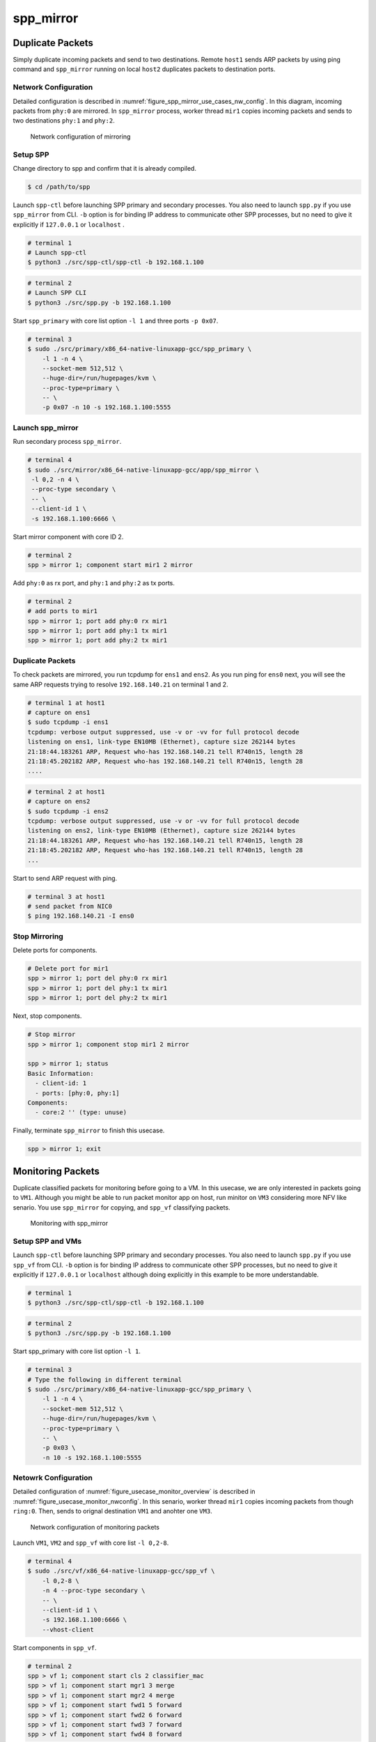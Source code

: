 .. SPDX-License-Identifier: BSD-3-Clause
   Copyright(c) 2019 Nippon Telegraph and Telephone Corporation


.. _spp_usecases_mirror:

spp_mirror
==========

Duplicate Packets
-----------------

Simply duplicate incoming packets and send to two destinations.
Remote ``host1`` sends ARP packets by using ping command and
``spp_mirror`` running on local ``host2`` duplicates packets to
destination ports.


Network Configuration
~~~~~~~~~~~~~~~~~~~~~

Detailed configuration is described in
:numref:`figure_spp_mirror_use_cases_nw_config`.
In this diagram, incoming packets from ``phy:0`` are mirrored.
In ``spp_mirror`` process, worker thread ``mir1`` copies incoming packets and
sends to two destinations ``phy:1`` and ``phy:2``.

.. _figure_spp_mirror_use_cases_nw_config:

.. figure:: ../images/usecases/mirror_dup_nwconf.*
     :width: 80%

     Network configuration of mirroring


Setup SPP
~~~~~~~~~

Change directory to spp and confirm that it is already compiled.

.. code-block:: console

    $ cd /path/to/spp

Launch ``spp-ctl`` before launching SPP primary and secondary processes.
You also need to launch ``spp.py``  if you use ``spp_mirror`` from CLI.
``-b`` option is for binding IP address to communicate other SPP processes,
but no need to give it explicitly if ``127.0.0.1`` or ``localhost`` .

.. code-block:: console

    # terminal 1
    # Launch spp-ctl
    $ python3 ./src/spp-ctl/spp-ctl -b 192.168.1.100

.. code-block:: console

    # terminal 2
    # Launch SPP CLI
    $ python3 ./src/spp.py -b 192.168.1.100

Start ``spp_primary`` with core list option ``-l 1`` and
three ports ``-p 0x07``.

.. code-block:: console

   # terminal 3
   $ sudo ./src/primary/x86_64-native-linuxapp-gcc/spp_primary \
       -l 1 -n 4 \
       --socket-mem 512,512 \
       --huge-dir=/run/hugepages/kvm \
       --proc-type=primary \
       -- \
       -p 0x07 -n 10 -s 192.168.1.100:5555


Launch spp_mirror
~~~~~~~~~~~~~~~~~

Run secondary process ``spp_mirror``.

.. code-block:: console

    # terminal 4
    $ sudo ./src/mirror/x86_64-native-linuxapp-gcc/app/spp_mirror \
     -l 0,2 -n 4 \
     --proc-type secondary \
     -- \
     --client-id 1 \
     -s 192.168.1.100:6666 \

Start mirror component with core ID 2.

.. code-block:: console

    # terminal 2
    spp > mirror 1; component start mir1 2 mirror

Add ``phy:0`` as rx port, and ``phy:1`` and ``phy:2`` as tx ports.

.. code-block:: none

    # terminal 2
    # add ports to mir1
    spp > mirror 1; port add phy:0 rx mir1
    spp > mirror 1; port add phy:1 tx mir1
    spp > mirror 1; port add phy:2 tx mir1


Duplicate Packets
~~~~~~~~~~~~~~~~~

To check packets are mirrored, you run tcpdump for ``ens1`` and ``ens2``.
As you run ping for ``ens0`` next, you will see the same ARP requests trying
to resolve ``192.168.140.21`` on terminal 1 and 2.

.. code-block:: console

    # terminal 1 at host1
    # capture on ens1
    $ sudo tcpdump -i ens1
    tcpdump: verbose output suppressed, use -v or -vv for full protocol decode
    listening on ens1, link-type EN10MB (Ethernet), capture size 262144 bytes
    21:18:44.183261 ARP, Request who-has 192.168.140.21 tell R740n15, length 28
    21:18:45.202182 ARP, Request who-has 192.168.140.21 tell R740n15, length 28
    ....

.. code-block:: console

    # terminal 2 at host1
    # capture on ens2
    $ sudo tcpdump -i ens2
    tcpdump: verbose output suppressed, use -v or -vv for full protocol decode
    listening on ens2, link-type EN10MB (Ethernet), capture size 262144 bytes
    21:18:44.183261 ARP, Request who-has 192.168.140.21 tell R740n15, length 28
    21:18:45.202182 ARP, Request who-has 192.168.140.21 tell R740n15, length 28
    ...

Start to send ARP request with ping.

.. code-block:: console

   # terminal 3 at host1
   # send packet from NIC0
   $ ping 192.168.140.21 -I ens0


Stop Mirroring
~~~~~~~~~~~~~~

Delete ports for components.

.. code-block:: none

   # Delete port for mir1
   spp > mirror 1; port del phy:0 rx mir1
   spp > mirror 1; port del phy:1 tx mir1
   spp > mirror 1; port del phy:2 tx mir1

Next, stop components.

.. code-block:: console

   # Stop mirror
   spp > mirror 1; component stop mir1 2 mirror

   spp > mirror 1; status
   Basic Information:
     - client-id: 1
     - ports: [phy:0, phy:1]
   Components:
     - core:2 '' (type: unuse)

Finally, terminate ``spp_mirror`` to finish this usecase.

.. code-block:: console

    spp > mirror 1; exit


.. _spp_usecases_mirror_monitor:

Monitoring Packets
------------------

Duplicate classified packets for monitoring before going to a VM.
In this usecase, we are only interested in packets going to ``VM1``.
Although you might be able to run packet monitor app on host,
run minitor on ``VM3`` considering more NFV like senario.
You use ``spp_mirror`` for copying, and ``spp_vf`` classifying packets.

.. _figure_usecase_monitor_overview:

.. figure:: ../images/usecases/mirror_monitor_overview.*
   :width: 60%

   Monitoring with spp_mirror


Setup SPP and VMs
~~~~~~~~~~~~~~~~~

Launch ``spp-ctl`` before launching SPP primary and secondary processes.
You also need to launch ``spp.py``  if you use ``spp_vf`` from CLI.
``-b`` option is for binding IP address to communicate other SPP processes,
but no need to give it explicitly if ``127.0.0.1`` or ``localhost`` although
doing explicitly in this example to be more understandable.

.. code-block:: console

    # terminal 1
    $ python3 ./src/spp-ctl/spp-ctl -b 192.168.1.100

.. code-block:: console

    # terminal 2
    $ python3 ./src/spp.py -b 192.168.1.100

Start spp_primary with core list option ``-l 1``.

.. code-block:: console

    # terminal 3
    # Type the following in different terminal
    $ sudo ./src/primary/x86_64-native-linuxapp-gcc/spp_primary \
        -l 1 -n 4 \
        --socket-mem 512,512 \
        --huge-dir=/run/hugepages/kvm \
        --proc-type=primary \
        -- \
        -p 0x03 \
        -n 10 -s 192.168.1.100:5555


Netowrk Configuration
~~~~~~~~~~~~~~~~~~~~~

Detailed configuration of :numref:`figure_usecase_monitor_overview`
is described in :numref:`figure_usecase_monitor_nwconfig`.
In this senario, worker thread ``mir1`` copies incoming packets
from though ``ring:0``.
Then, sends to orignal destination ``VM1`` and anohter one ``VM3``.

.. _figure_usecase_monitor_nwconfig:

.. figure:: ../images/spp_vf/spp_mirror_usecase_nwconfig.*
     :width: 80%

     Network configuration of monitoring packets

Launch ``VM1``, ``VM2`` and ``spp_vf`` with core list ``-l 0,2-8``.

.. code-block:: console

   # terminal 4
   $ sudo ./src/vf/x86_64-native-linuxapp-gcc/spp_vf \
       -l 0,2-8 \
       -n 4 --proc-type secondary \
       -- \
       --client-id 1 \
       -s 192.168.1.100:6666 \
       --vhost-client


Start components in ``spp_vf``.

.. code-block:: none

   # terminal 2
   spp > vf 1; component start cls 2 classifier_mac
   spp > vf 1; component start mgr1 3 merge
   spp > vf 1; component start mgr2 4 merge
   spp > vf 1; component start fwd1 5 forward
   spp > vf 1; component start fwd2 6 forward
   spp > vf 1; component start fwd3 7 forward
   spp > vf 1; component start fwd4 8 forward

Add ports for components.

.. code-block:: none

   # terminal 2
   spp > vf 1; port add phy:0 rx cls
   spp > vf 1; port add ring:0 tx cls
   spp > vf 1; port add ring:1 tx cls

   spp > vf 1; port add ring:5 rx fwd1
   spp > vf 1; port add vhost:0 tx fwd1

   spp > vf 1; port add ring:1 rx fwd2
   spp > vf 1; port add vhost:2 tx fwd2

   spp > vf 1; port add vhost:1 rx fwd3
   spp > vf 1; port add ring:2 tx fwd3

   spp > vf 1; port add vhost:3 rx fwd4
   spp > vf 1; port add ring:3 tx fwd4

   spp > vf 1; port add ring:2 rx mgr1
   spp > vf 1; port add ring:3 rx mgr1
   spp > vf 1; port add phy:0 tx mgr1

   spp > vf 1; port add ring:4 rx mgr2
   spp > vf 1; port add vhost:4 tx mgr2

Add classifier table entries.

.. code-block:: none

   # terminal 2
   spp > vf 1; classifier_table add mac 52:54:00:12:34:56 ring:0
   spp > vf 1; classifier_table add mac 52:54:00:12:34:58 ring:1


To capture incoming packets on ``VM1``, use tcpdump for the interface,
``ens4`` in this case.

.. code-block:: console

    # terminal 5
    # capture on ens4 of VM1
    $ tcpdump -i ens4

You send packets from the remote ``host1`` and confirm packets are received.
IP address is the same as :ref:`Usecase of spp_vf<spp_usecases_vf>`.

.. code-block:: console

    # Send packets from host1
    $ ping 192.168.140.21


Launch spp_mirror
~~~~~~~~~~~~~~~~~

Run ``spp_mirror``.

.. code-block:: console

   $ sudo ./src/mirror/x86_64-native-linuxapp-gcc/app/spp_mirror \
     -l 0,9 \
     -n 4 --proc-type secondary \
     -- \
     --client-id 2 \
     -s 192.168.1.100:6666 \
     --vhost-client

Start mirror component with lcore ID 9.

.. code-block:: console

    # Start component on lcore 9
    spp > mirror 2; component start mir1 9 mirror

Add ``ring:0`` as rx port, ``ring:4`` and ``ring:5`` as tx ports.

.. code-block:: none

   # terminal 2
   spp > mirror 2; port add ring:0 rx mir1
   spp > mirror 2; port add ring:4 tx mir1
   spp > mirror 2; port add ring:5 tx mir1


Receive Packet on VM3
~~~~~~~~~~~~~~~~~~~~~

You can capture incoming packets on VM3.
If you capture packet on VM1, the same packet would be captured.

.. code-block:: console

   # capture on ens4 fo VM1 and VM3
   $ tcpdump -i ens4

Now, you can send packet from the remote host1.

.. code-block:: console

   # spp-vm1 via NIC0 from host1
   $ ping 192.168.140.21


Stop Mirroring
~~~~~~~~~~~~~~

Graceful shutdown of secondary processes is same as previous usecases.
